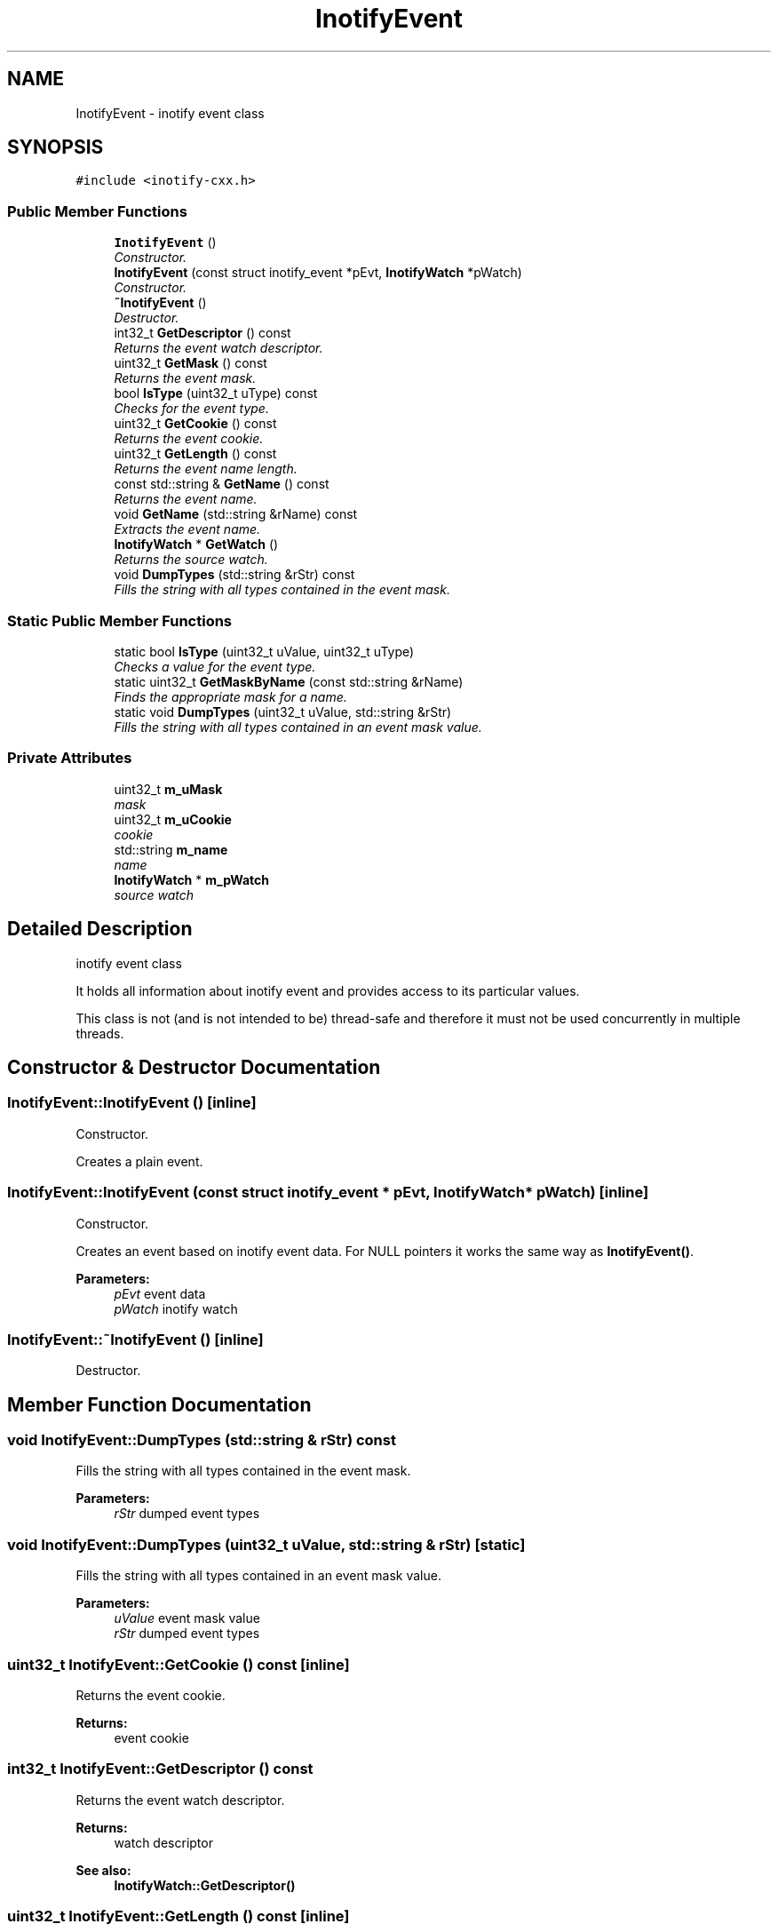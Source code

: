 .TH "InotifyEvent" 3 "9 Dec 2009" "Version 0.7.3" "inotify-cxx" \" -*- nroff -*-
.ad l
.nh
.SH NAME
InotifyEvent \- inotify event class  

.PP
.SH SYNOPSIS
.br
.PP
\fC#include <inotify-cxx.h>\fP
.PP
.SS "Public Member Functions"

.in +1c
.ti -1c
.RI "\fBInotifyEvent\fP ()"
.br
.RI "\fIConstructor. \fP"
.ti -1c
.RI "\fBInotifyEvent\fP (const struct inotify_event *pEvt, \fBInotifyWatch\fP *pWatch)"
.br
.RI "\fIConstructor. \fP"
.ti -1c
.RI "\fB~InotifyEvent\fP ()"
.br
.RI "\fIDestructor. \fP"
.ti -1c
.RI "int32_t \fBGetDescriptor\fP () const "
.br
.RI "\fIReturns the event watch descriptor. \fP"
.ti -1c
.RI "uint32_t \fBGetMask\fP () const "
.br
.RI "\fIReturns the event mask. \fP"
.ti -1c
.RI "bool \fBIsType\fP (uint32_t uType) const "
.br
.RI "\fIChecks for the event type. \fP"
.ti -1c
.RI "uint32_t \fBGetCookie\fP () const "
.br
.RI "\fIReturns the event cookie. \fP"
.ti -1c
.RI "uint32_t \fBGetLength\fP () const "
.br
.RI "\fIReturns the event name length. \fP"
.ti -1c
.RI "const std::string & \fBGetName\fP () const "
.br
.RI "\fIReturns the event name. \fP"
.ti -1c
.RI "void \fBGetName\fP (std::string &rName) const "
.br
.RI "\fIExtracts the event name. \fP"
.ti -1c
.RI "\fBInotifyWatch\fP * \fBGetWatch\fP ()"
.br
.RI "\fIReturns the source watch. \fP"
.ti -1c
.RI "void \fBDumpTypes\fP (std::string &rStr) const "
.br
.RI "\fIFills the string with all types contained in the event mask. \fP"
.in -1c
.SS "Static Public Member Functions"

.in +1c
.ti -1c
.RI "static bool \fBIsType\fP (uint32_t uValue, uint32_t uType)"
.br
.RI "\fIChecks a value for the event type. \fP"
.ti -1c
.RI "static uint32_t \fBGetMaskByName\fP (const std::string &rName)"
.br
.RI "\fIFinds the appropriate mask for a name. \fP"
.ti -1c
.RI "static void \fBDumpTypes\fP (uint32_t uValue, std::string &rStr)"
.br
.RI "\fIFills the string with all types contained in an event mask value. \fP"
.in -1c
.SS "Private Attributes"

.in +1c
.ti -1c
.RI "uint32_t \fBm_uMask\fP"
.br
.RI "\fImask \fP"
.ti -1c
.RI "uint32_t \fBm_uCookie\fP"
.br
.RI "\fIcookie \fP"
.ti -1c
.RI "std::string \fBm_name\fP"
.br
.RI "\fIname \fP"
.ti -1c
.RI "\fBInotifyWatch\fP * \fBm_pWatch\fP"
.br
.RI "\fIsource watch \fP"
.in -1c
.SH "Detailed Description"
.PP 
inotify event class 

It holds all information about inotify event and provides access to its particular values.
.PP
This class is not (and is not intended to be) thread-safe and therefore it must not be used concurrently in multiple threads. 
.SH "Constructor & Destructor Documentation"
.PP 
.SS "InotifyEvent::InotifyEvent ()\fC [inline]\fP"
.PP
Constructor. 
.PP
Creates a plain event. 
.SS "InotifyEvent::InotifyEvent (const struct inotify_event * pEvt, \fBInotifyWatch\fP * pWatch)\fC [inline]\fP"
.PP
Constructor. 
.PP
Creates an event based on inotify event data. For NULL pointers it works the same way as \fBInotifyEvent()\fP.
.PP
\fBParameters:\fP
.RS 4
\fIpEvt\fP event data 
.br
\fIpWatch\fP inotify watch 
.RE
.PP

.SS "InotifyEvent::~InotifyEvent ()\fC [inline]\fP"
.PP
Destructor. 
.PP
.SH "Member Function Documentation"
.PP 
.SS "void InotifyEvent::DumpTypes (std::string & rStr) const"
.PP
Fills the string with all types contained in the event mask. 
.PP
\fBParameters:\fP
.RS 4
\fIrStr\fP dumped event types 
.RE
.PP

.SS "void InotifyEvent::DumpTypes (uint32_t uValue, std::string & rStr)\fC [static]\fP"
.PP
Fills the string with all types contained in an event mask value. 
.PP
\fBParameters:\fP
.RS 4
\fIuValue\fP event mask value 
.br
\fIrStr\fP dumped event types 
.RE
.PP

.SS "uint32_t InotifyEvent::GetCookie () const\fC [inline]\fP"
.PP
Returns the event cookie. 
.PP
\fBReturns:\fP
.RS 4
event cookie 
.RE
.PP

.SS "int32_t InotifyEvent::GetDescriptor () const"
.PP
Returns the event watch descriptor. 
.PP
\fBReturns:\fP
.RS 4
watch descriptor
.RE
.PP
\fBSee also:\fP
.RS 4
\fBInotifyWatch::GetDescriptor()\fP 
.RE
.PP

.SS "uint32_t InotifyEvent::GetLength () const\fC [inline]\fP"
.PP
Returns the event name length. 
.PP
\fBReturns:\fP
.RS 4
event name length 
.RE
.PP

.SS "uint32_t InotifyEvent::GetMask () const\fC [inline]\fP"
.PP
Returns the event mask. 
.PP
\fBReturns:\fP
.RS 4
event mask
.RE
.PP
\fBSee also:\fP
.RS 4
\fBInotifyWatch::GetMask()\fP 
.RE
.PP

.SS "uint32_t InotifyEvent::GetMaskByName (const std::string & rName)\fC [static]\fP"
.PP
Finds the appropriate mask for a name. 
.PP
\fBParameters:\fP
.RS 4
\fIrName\fP mask name 
.RE
.PP
\fBReturns:\fP
.RS 4
mask for name; 0 on failure 
.RE
.PP

.SS "void InotifyEvent::GetName (std::string & rName) const\fC [inline]\fP"
.PP
Extracts the event name. 
.PP
\fBParameters:\fP
.RS 4
\fIrName\fP event name 
.RE
.PP

.SS "const std::string& InotifyEvent::GetName () const\fC [inline]\fP"
.PP
Returns the event name. 
.PP
\fBReturns:\fP
.RS 4
event name 
.RE
.PP

.SS "\fBInotifyWatch\fP* InotifyEvent::GetWatch ()\fC [inline]\fP"
.PP
Returns the source watch. 
.PP
\fBReturns:\fP
.RS 4
source watch 
.RE
.PP

.SS "bool InotifyEvent::IsType (uint32_t uType) const\fC [inline]\fP"
.PP
Checks for the event type. 
.PP
\fBParameters:\fP
.RS 4
\fIuType\fP type which is checked for 
.RE
.PP
\fBReturns:\fP
.RS 4
true = event mask contains the given type, false = otherwise 
.RE
.PP

.SS "static bool InotifyEvent::IsType (uint32_t uValue, uint32_t uType)\fC [inline, static]\fP"
.PP
Checks a value for the event type. 
.PP
\fBParameters:\fP
.RS 4
\fIuValue\fP checked value 
.br
\fIuType\fP type which is checked for 
.RE
.PP
\fBReturns:\fP
.RS 4
true = the value contains the given type, false = otherwise 
.RE
.PP

.SH "Member Data Documentation"
.PP 
.SS "std::string \fBInotifyEvent::m_name\fP\fC [private]\fP"
.PP
name 
.PP
.SS "\fBInotifyWatch\fP* \fBInotifyEvent::m_pWatch\fP\fC [private]\fP"
.PP
source watch 
.PP
.SS "uint32_t \fBInotifyEvent::m_uCookie\fP\fC [private]\fP"
.PP
cookie 
.PP
.SS "uint32_t \fBInotifyEvent::m_uMask\fP\fC [private]\fP"
.PP
mask 
.PP


.SH "Author"
.PP 
Generated automatically by Doxygen for inotify-cxx from the source code.
